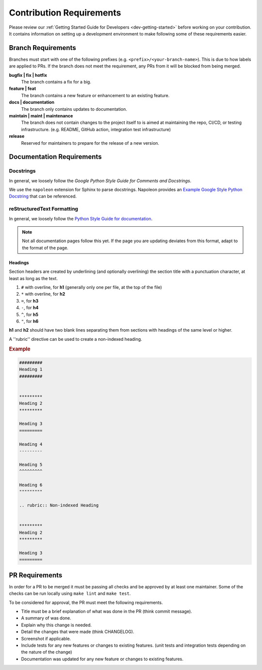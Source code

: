 #########################
Contribution Requirements
#########################

Please review our :ref:`Getting Started Guide for Developers <dev-getting-started>` before working on your contribution.
It contains information on setting up a development environment to make following some of these requirements easier.


*******************
Branch Requirements
*******************

Branches must start with one of the following prefixes (e.g. ``<prefix>/<your-branch-name>``).
This is due to how labels are applied to PRs.
If the branch does not meet the requirement, any PRs from it will be blocked from being merged.

**bugfix | fix | hotfix**
  The branch contains a fix for a big.

**feature | feat**
  The branch contains a new feature or enhancement to an existing feature.

**docs | documentation**
  The branch only contains updates to documentation.

**maintain | maint | maintenance**
  The branch does not contain changes to the project itself to is aimed at maintaining the repo, CI/CD, or testing infrastructure. (e.g. README, GitHub action, integration test infrastructure)

**release**
  Reserved for maintainers to prepare for the release of a new version.


**************************
Documentation Requirements
**************************

Docstrings
==========

In general, we loosely follow the `Google Python Style Guide for Comments and Docstrings`.

We use the ``napoleon`` extension for Sphinx to parse docstrings.
Napoleon provides an `Example Google Style Python Docstring`_ that can be referenced.


.. _Example Google Style Python Docstring: https://sphinxcontrib-napoleon.readthedocs.io/en/latest/example_google.html
.. _Google Python Style Guide for Comments and Docstrings: http://google.github.io/styleguide/pyguide.html#38-comments-and-docstrings

reStructuredText Formatting
===========================

In general, we loosely follow the `Python Style Guide for documentation`_.

.. note:: Not all documentation pages follow this yet. If the page you are updating deviates from this format, adapt to the format of the page.

.. _Python Style Guide for documentation: https://devguide.python.org/documenting/#style-guide

Headings
--------

Section headers are created by underlining (and optionally overlining) the section title with a punctuation character, at least as long as the text.

1. ``#`` with overline, for **h1** (generally only one per file, at the top of the file)
2. ``*`` with overline, for **h2**
3. ``=``, for **h3**
4. ``-``, for **h4**
5. ``^``, for **h5**
6. ``"``, for **h6**

**h1** and **h2** should have two blank lines separating them from sections with headings of the same level or higher.

A ''rubric'' directive can be used to create a non-indexed heading.

.. rubric:: Example
.. code-block:: rst

  #########
  Heading 1
  #########


  *********
  Heading 2
  *********

  Heading 3
  =========

  Heading 4
  ---------

  Heading 5
  ^^^^^^^^^

  Heading 6
  """""""""

  .. rubric:: Non-indexed Heading


  *********
  Heading 2
  *********

  Heading 3
  =========


***************
PR Requirements
***************

In order for a PR to be merged it must be passing all checks and be approved by at least one maintainer.
Some of the checks can be run locally using ``make lint`` and ``make test``.

To be considered for approval, the PR must meet the following requirements.

- Title must be a brief explanation of what was done in the PR (think commit message).
- A summary of was done.
- Explain why this change is needed.
- Detail the changes that were made (think CHANGELOG).
- Screenshot if applicable.
- Include tests for any new features or changes to existing features. (unit tests and integration tests depending on the nature of the change)
- Documentation was updated for any new feature or changes to existing features.
